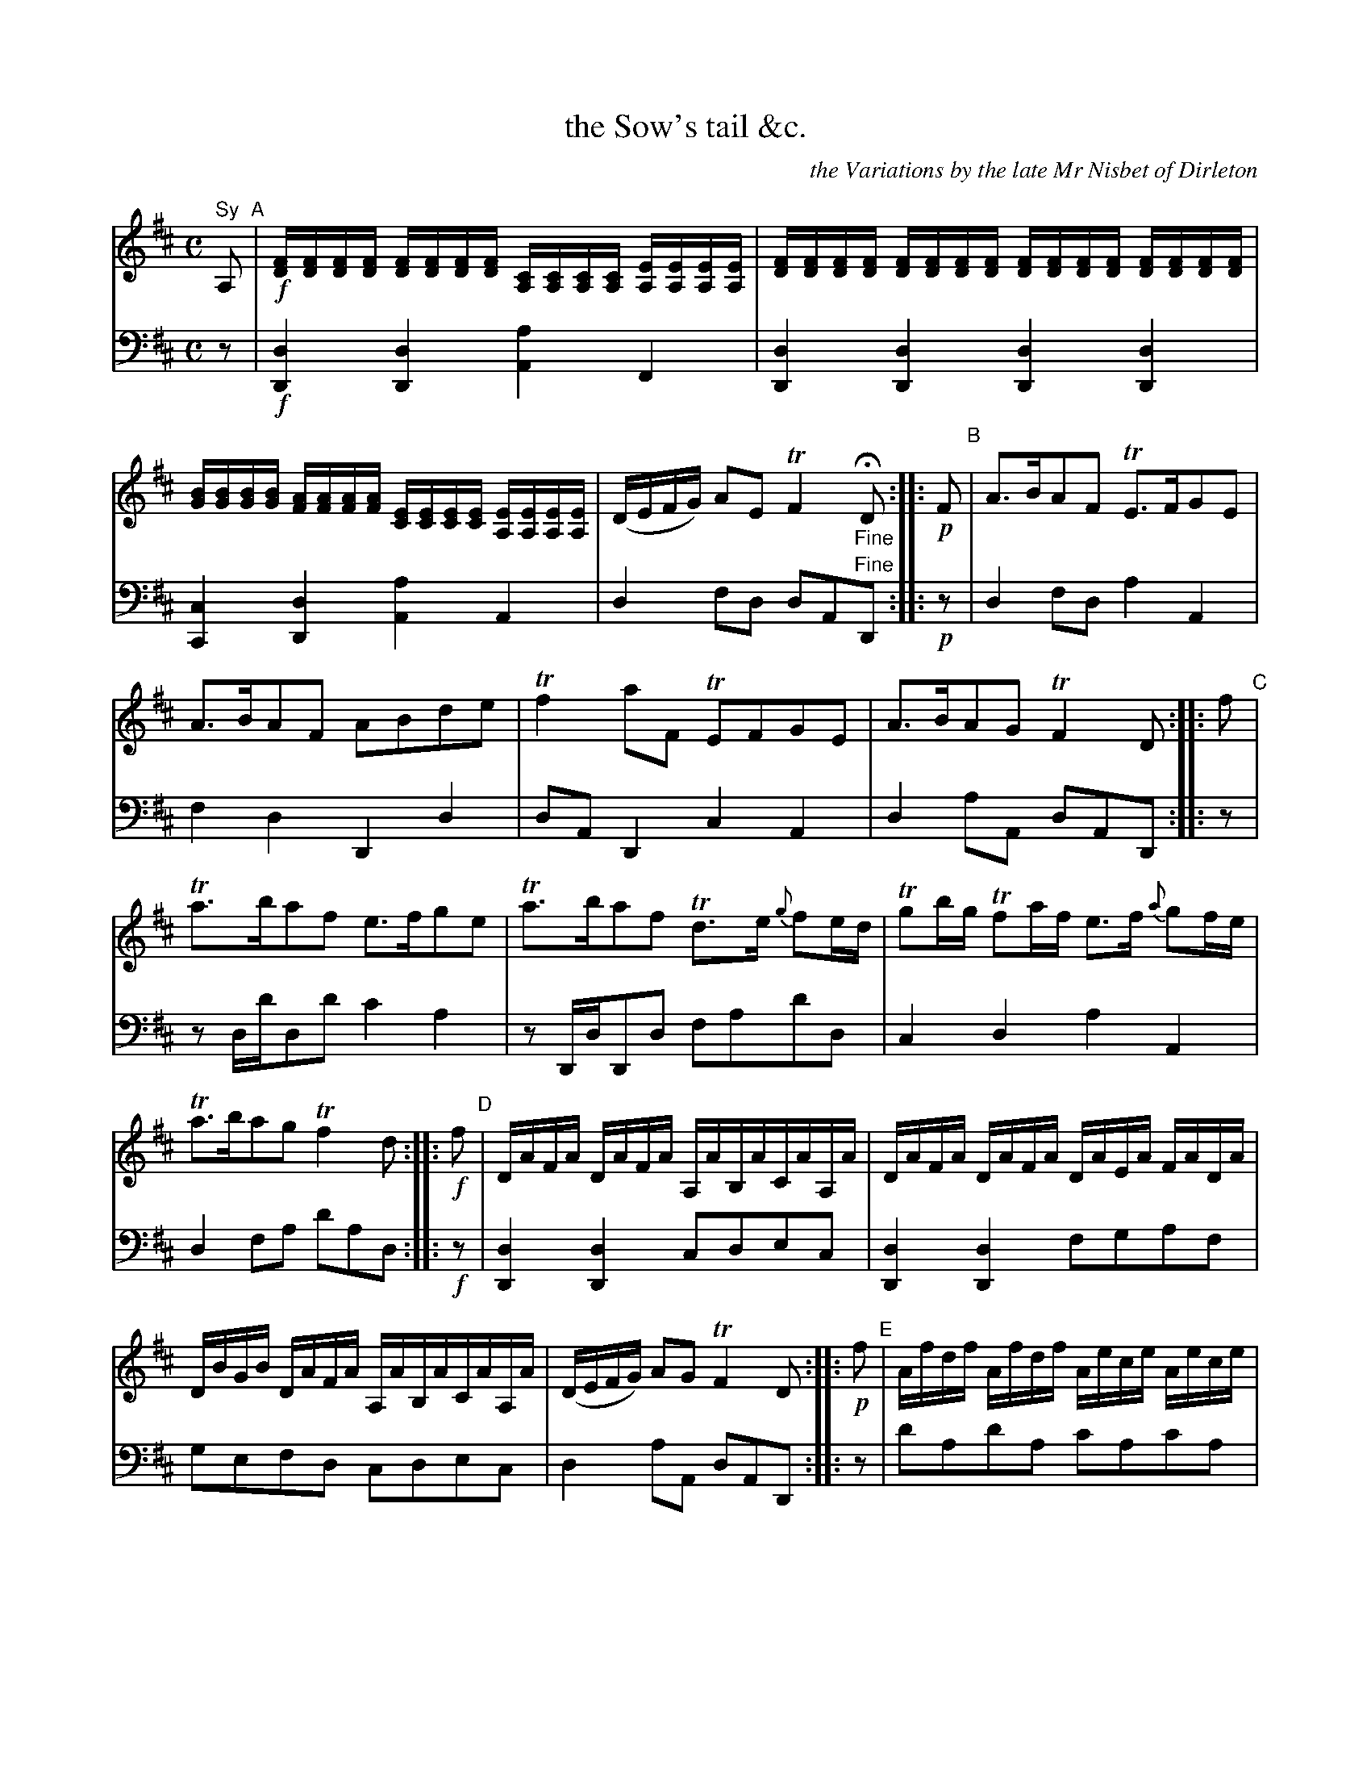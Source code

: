 X: 2321
T: the Sow's tail &c.
C: the Variations by the late Mr Nisbet of Dirleton
%R: reel
B: Niel Gow & Sons "A Second Collection of Strathspey Reels, etc." v.2 p.32 #1 (and top 28 staves of p.33)
Z: 2022 John Chambers <jc:trillian.mit.edu>
N: What does that "Sy" over the first note mean?
N: The last strain has an initial repeat but no final repeat; not fixed. Repeat it if you like the Sow.
M: C
L: 1/16
K: D
% A fixed layout didn't work well for this tune, so this should "work" with most formatters:
%%continueall 1
% = = = = = = = = = =
V: 1 staves=2
"^Sy"A,2 "^A"| !f!\
[FD][FD][FD][FD] [FD][FD][FD][FD] [CA,][CA,][CA,][CA,] [EA,][EA,][EA,][EA,] |\
[FD][FD][FD][FD] [FD][FD][FD][FD] [FD][FD][FD][FD] [FD][FD][FD][FD] |\
[BG][BG][BG][BG] [AF][AF][AF][AF] [EC][EC][EC][EC] [EA,][EA,][EA,][EA,] |\
(DEFG) A2E2 TF4 "_Fine"HD2 ::
!p!F2 "^B"|\
A3BA2F2 TE3FG2E2 | A3BA2F2 A2B2d2e2 | Tf4 a2F2 TE2F2G2E2 | A3BA2G2 TF4 D2 ::
f2 "^C"|\
Ta3ba2f2 e3fg2e2 | Ta3ba2f2 Td3e {g}f2ed | Tg2bg Tf2af e3f {a}g2fe | Ta3ba2g2 Tf4 d2 ::
!f!f2 "^D"|\
DAFA DAFA A,AB,ACAA,A | DAFA DAFA DAEA FADA | DBGB DAFA A,AB,ACAA,A | (DEFG) A2G2 TF4 D2 ::
!p!f2 "^E"|\
Afdf Afdf Aece Aece | Afdf Afdf Afdf Afdf | Ageg Afef (gf)ed (cd)ec | (defg) a2g2 Tf4 d2 ::
!f!FG "^F"|\
AFDF AFDF GECE GECE | AFDF AFDF AFDF AFDF | BGFG AFDF GFED CDEC | DEFG A2G2 TF4 D2 ::
!p!f2 "^G"|\
[fd][eA][fd][eA] [fd][eA][fd][eA] [ec][eA][ec][eA] [ec][eA][ec][eA] |\
[fd][eA][fd][eA] [fd][eA][fd][eA] [fd][eA][fd][eA] [fd][eA][fd][eA] |\
[ge][eA][ge][eA] [fd][eA][fd][eA] Tgfed cdec | (defg) a2g2 Tf4 d2 ::
!p!A2 "^H"|\
{cde}d3BA2F2 TE3FG2E2 | {cde}d3BA2F2 | A2B2d2e2 | Tf4 a3F TE3FG2E2 | {c}d3B A2G2 TA4 D2 ::
!p!A,2 "^I"|\
(3.D2(F2A2) (3.D2(F2A2) (3.E2(G2A2) (3.E2(G2A2) | (3D2F2A2 (3D2F2A2 (3D2F2A2 (3D2F2A2 |\
(3D2G2B2 (3D2F2A2 (3E2G2A2 (3E2G2A2 | (DEFG) A3G TF4 D2 ::
F2 "^J"|\
(AAAA) (AAFA) (EAFA) (GAEA) | (AAAA) (AAFA) [A3A3]Bd2e2 |\
(fAfA) a(AFA) (DAFA) (GAEA) | (AAAA) [A3A3]G TF4 D2 ::
f2 "^K"|\
(aAaA) (aAfA) (eAfA) (gAeA) | (aAaA) Ta3f d3f (afdf) |\
(gBbg) (fAaf) | (eAfA) (gAeA) | (aAaA) a3g Tf4 d2 ::
!f!f2 "^L"|\
(DEFG) .A(TFED) (A,B,CD) .E(TCB,A,) | (DEF).G .A(FTED) (DEF).G .A(FTED) |\
(GA).B.G (FGAD) EDCB, CE(A,C) | (DEFG) A3G TF4 D2 ::
d2 "^M"|\
"^*"z4 z3F TE3FG2E2 | z4 z3F A3Bd2f2 |\
z4 z3f TE3FG2E2 | z4 z3G TF4 D2 "^Da Capo"|] y8
% = = = = = = = = = =
% Voice 2 preserves the staff layout in the book.
V: 2 clef=bass middle=d
z2 | !f!\
[d4D4][d4D4] [a4A4]F4 | [d4D4][d4D4] [d4D4][d4D4] | [c4C4][d4D4] [a4A4]A4 | d4f2d2 d2A2"^Fine"D2 :: !p!z2 | d4f2d2 a4A4 |
f4d4 D4d4 | d2A2D4 c4A4 | d4a2A2 d2A2D2 :: z2 | z2dd'd2d'2 c'4a4 | z2DdD2d2 f2a2d'2d2 | c4d4 a4A4 |
d4f2a2 d'2a2d2 :: !f!z2 | [d4D4][d4D4] c2d2e2c2 | [d4D4][d4D4] f2g2a2f2 | g2e2f2d2 c2d2e2c2 | d4 a2A2
d2A2D2 :: z2 | d'2a2d'2a2 c'2a2c'2a2 | d'2a2d'2a2 f2d'2a2f2 | e'2a2d'2a2 c2e2a2g2 | f2d2a2A2 d2A2D2 :: z2 |
[d2D2][d2D2][d2D2][d2D2] [a2A2][a2A2][a2A2][a2A2] | [d2D2][d2D2] [f2F2][a2A2] [d'2d2][a2A2] [f2F2][d2D2] |\
[c4C4][d4D4] [A4A,4][a2A2][g2G2] | f2d2a2A2 d2A2D2 :: !p!z2 | f2a2d'2f2 |
e2a2c'2a2 | f2a2d'2a2 f2a2f2d2 | e2c2d2D2 c2e2a2g2 | f2d2a2A2 d2A2D2 :: z2 | dafa dafa caea caea |
dafa dafa faga faea | dafa dafa Aaea Aaea | dafa Aaea | DdAd D2 :: !p!z2 | d4d4 c4A4 |
d4d4 f4d4 | e2c2d2D2 c4A4 | f2d2a2A2 d2A2D2 :: z2 | f4d4 c2d2 e2c2 | f4d4 f2g2f2e2 |
D2d2D2d2 c2d2e2c2 | f2d2a2A2 d2A2D2 :: z2 | d2d'2d2d'2 c'2d'2e'2c'2 | f2d'2f2d'2 f2a2d2f2 | e2c2d2D2
c2d2e2c2 | f2d2f2e2 d2A2D2 :: !f!z2 |\
[d2D2][d2D2][d2D2][d2D2] A2A2A2A2 | [d2D2][d2D2][d2D2][d2D2] [d2D2][d2D2][d2D2][d2D2] | e2c2d2D2 c2e2a3g |
f2d2a2A2 d2A2D2 :: z2 "^*"| z4z4 [a8A8] | z4z4 [d8D8] | z4z4 [a8A8] | z4z4 d2A2D2 "^Da Capo"|] y8
%%begintext align
%% * N.B. (In the last Strain) The time of the Rests the Bow of the Violin to be drawn behind the Bridge in Imitation of a Sow.
%%endtext
